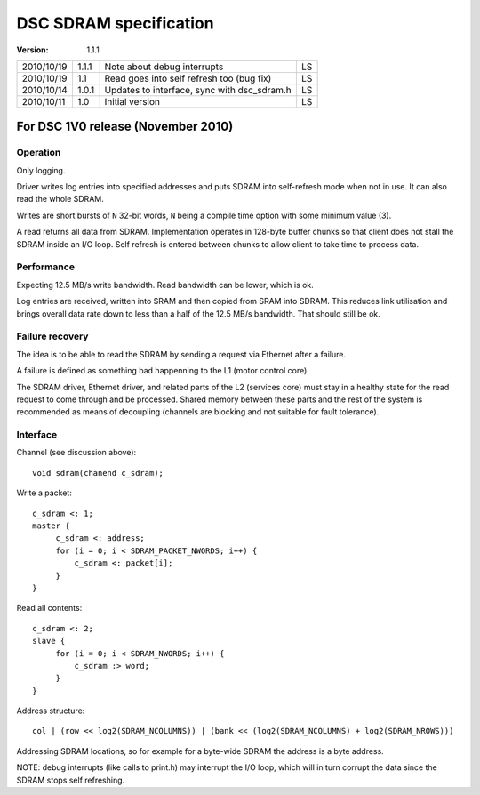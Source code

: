 =======================
DSC SDRAM specification
=======================


:version: 1.1.1

+------------+---------+-------------------------------------------------+----+
| 2010/10/19 | 1.1.1   | Note about debug interrupts                     | LS |
+------------+---------+-------------------------------------------------+----+
| 2010/10/19 | 1.1     | Read goes into self refresh too (bug fix)       | LS |
+------------+---------+-------------------------------------------------+----+
| 2010/10/14 | 1.0.1   | Updates to interface, sync with dsc_sdram.h     | LS |
+------------+---------+-------------------------------------------------+----+
| 2010/10/11 | 1.0     | Initial version                                 | LS |
+------------+---------+-------------------------------------------------+----+


For DSC 1V0 release (November 2010)
===================================


Operation
---------

Only logging.

Driver writes log entries into specified addresses and puts SDRAM into self-refresh mode when not in use. It can also read the whole SDRAM.

Writes are short bursts of ``N`` 32-bit words, ``N`` being a compile time option with some minimum value (3).

A read returns all data from SDRAM. Implementation operates in 128-byte buffer chunks so that client does not stall the SDRAM inside an I/O loop. Self refresh is entered between chunks to allow client to take time to process data.


Performance
-----------

Expecting 12.5 MB/s write bandwidth. Read bandwidth can be lower, which is ok.

Log entries are received, written into SRAM and then copied from SRAM into SDRAM. This reduces link utilisation and brings overall data rate down to less than a half of the 12.5 MB/s bandwidth. That should still be ok.


Failure recovery
----------------

The idea is to be able to read the SDRAM by sending a request via Ethernet after a failure.

A failure is defined as something bad happenning to the L1 (motor control core).

The SDRAM driver, Ethernet driver, and related parts of the L2 (services core) must stay in a healthy state for the read request to come through and be processed. Shared memory between these parts and the rest of the system is recommended as means of decoupling (channels are blocking and not suitable for fault tolerance).


Interface
---------

Channel (see discussion above)::

         void sdram(chanend c_sdram);

.. BEGIN COPY-AND-PASTE FROM HEADER FILE

Write a packet::

         c_sdram <: 1;
         master {
              c_sdram <: address;
              for (i = 0; i < SDRAM_PACKET_NWORDS; i++) {
                  c_sdram <: packet[i];
              }
         }

Read all contents::

         c_sdram <: 2;
         slave {
              for (i = 0; i < SDRAM_NWORDS; i++) {
                  c_sdram :> word;
              }
         }

Address structure::

         col | (row << log2(SDRAM_NCOLUMNS)) | (bank << (log2(SDRAM_NCOLUMNS) + log2(SDRAM_NROWS)))

Addressing SDRAM locations, so for example for a byte-wide SDRAM the address is a byte address.

NOTE: debug interrupts (like calls to print.h) may interrupt the I/O loop, which will in turn corrupt the data since the SDRAM stops self refreshing.

.. END COPY-AND-PASTE FROM HEADER FILE
